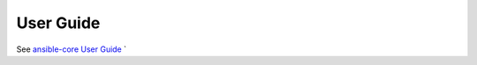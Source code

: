 .. _user_guide_index:

##########
User Guide
##########

See `ansible-core User Guide <https://docs.ansible.com/ansible/latest/user_guide/index.html>`_
`

